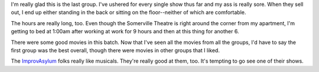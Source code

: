 .. title: 48 hours: fourth (and final) group (D)
.. slug: 48hours_part5
.. date: 2004-04-15 11:10:00
.. tags: content, 48hfp, fun

I'm really glad this is the last group. I've ushered for every single
show thus far and my ass is really sore. When they sell out, I end up
either standing in the back or sitting on the floor--neither of which
are comfortable.

The hours are really long, too. Even though the Somerville Theatre is
right around the corner from my apartment, I'm getting to bed at 1:00am
after working at work for 9 hours and then at this thing for another 6.

There were some good movies in this batch. Now that I've seen all the
movies from all the groups, I'd have to say the first group was the best
overall, though there were movies in other groups that I liked.

The `ImprovAsylum <http://www.improvasylum.com/>`__ folks really like
musicals. They're really good at them, too. It's tempting to go see one
of their shows.
